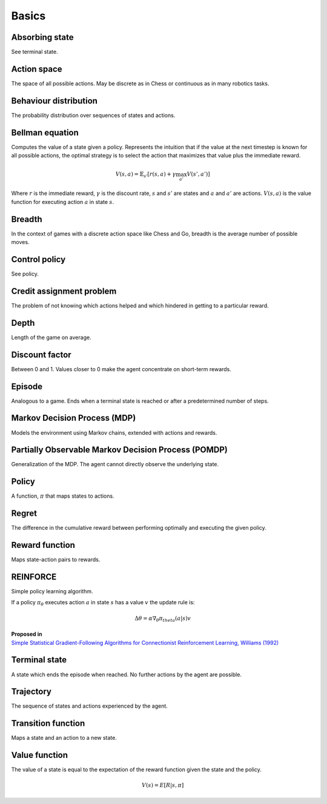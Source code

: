 """""""""""
Basics
"""""""""""

Absorbing state
----------------
See terminal state.

Action space
--------------
The space of all possible actions. May be discrete as in Chess or continuous as in many robotics tasks.

Behaviour distribution
-----------------------
The probability distribution over sequences of states and actions.

Bellman equation
------------------
Computes the value of a state given a policy. Represents the intuition that if the value at the next timestep is known for all possible actions, the optimal strategy is to select the action that maximizes that value plus the immediate reward.

.. math::

    V(s,a) = \mathbb{E}_{s'}[r(s,a) + \gamma \max_{a'} V(s',a')]

Where :math:`r` is the immediate reward, :math:`\gamma` is the discount rate, :math:`s` and :math:`s'` are states and :math:`a` and :math:`a'` are actions. :math:`V(s,a)` is the value function for executing action :math:`a` in state :math:`s`.

Breadth
---------
In the context of games with a discrete action space like Chess and Go, breadth is the average number of possible moves.

Control policy
---------------
See policy.

Credit assignment problem
---------------------------
The problem of not knowing which actions helped and which hindered in getting to a particular reward.

Depth
-----------
Length of the game on average.

Discount factor
----------------
Between 0 and 1. Values closer to 0 make the agent concentrate on short-term rewards.

Episode
------------
Analogous to a game. Ends when a terminal state is reached or after a predetermined number of steps.

Markov Decision Process (MDP)
-----------------------------------
Models the environment using Markov chains, extended with actions and rewards. 

Partially Observable Markov Decision Process (POMDP)
----------------------------------------------------------
Generalization of the MDP. The agent cannot directly observe the underlying state.

Policy
----------
A function, :math:`\pi` that maps states to actions.

Regret
-------
The difference in the cumulative reward between performing optimally and executing the given policy.

Reward function
------------------
Maps state-action pairs to rewards.

REINFORCE
------------
Simple policy learning algorithm.

If a policy :math:`\pi_\theta` executes action :math:`a` in state :math:`s` has a value :math:`v` the update rule is:

.. math::

  \Delta \theta = \alpha \nabla_\theta \pi_theta(a|s) v

| **Proposed in**
| `Simple Statistical Gradient-Following Algorithms for Connectionist Reinforcement Learning, Williams (1992) <http://www-anw.cs.umass.edu/~barto/courses/cs687/williams92simple.pdf>`_

Terminal state
----------------
A state which ends the episode when reached. No further actions by the agent are possible.

Trajectory
--------------
The sequence of states and actions experienced by the agent.

Transition function
---------------------
Maps a state and an action to a new state.

Value function
----------------
The value of a state is equal to the expectation of the reward function given the state and the policy. 

.. math::

    V(s) = E[R|s,\pi]

